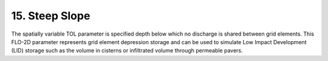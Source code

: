 .. _steep_slope:

15. Steep Slope
===================================

.. image:: ../../img/gridtools/tol/spatia005.png

The spatially variable TOL parameter is specified depth below which no discharge is shared between grid elements.
This FLO-2D parameter represents grid element depression storage and can be used to simulate Low Impact Development
(LID) storage such as the volume in cisterns or infiltrated volume through permeable pavers.

